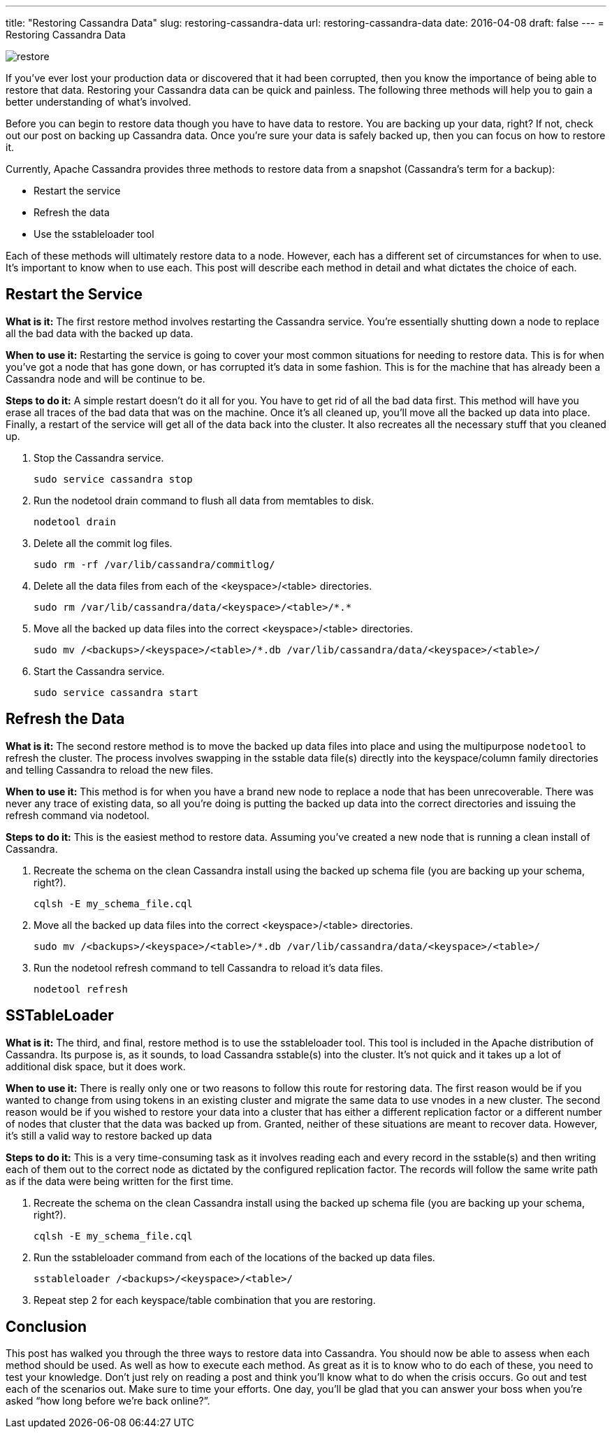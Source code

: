 ---
title: "Restoring Cassandra Data"
slug: restoring-cassandra-data
url: restoring-cassandra-data
date: 2016-04-08
draft: false
---
= Restoring Cassandra Data

image::/images/restore.jpg[]

If you’ve ever lost your production data or discovered that it had been corrupted, then you know the importance of being able to restore that data.  
Restoring your Cassandra data can be quick and painless.  
The following three methods will help you to gain a better understanding of what’s involved.

Before you can begin to restore data though you have to have data to restore.  
You are backing up your data, right?  
If not, check out our post on backing up Cassandra data.  
Once you’re sure your data is safely backed up, then you can focus on how to restore it.

Currently, Apache Cassandra provides three methods to restore data from a snapshot (Cassandra’s term for a backup):

* Restart the service
* Refresh the data
* Use the sstableloader tool

Each of these methods will ultimately restore data to a node.  
However, each has a different set of circumstances for when to use.  
It’s important to know when to use each.  
This post will describe each method in detail and what dictates the choice of each.

== Restart the Service

*What is it:*  
The first restore method involves restarting the Cassandra service.  
You’re essentially shutting down a node to replace all the bad data with the backed up data.

*When to use it:* 
Restarting the service is going to cover your most common situations for needing to restore data.  
This is for when you’ve got a node that has gone down, or has corrupted it’s data in some fashion.  
This is for the machine that has already been a Cassandra node and will be continue to be.

*Steps to do it:*  
A simple restart doesn’t do it all for you.  
You have to get rid of all the bad data first.  
This method will have you erase all traces of the bad data that was on the machine.  
Once it’s all cleaned up, you’ll move all the backed up data into place.  
Finally, a restart of the service will get all of the data back into the cluster.  
It also recreates all the necessary stuff that you cleaned up.

1. Stop the Cassandra service.
[source,bash]
sudo service cassandra stop

2. Run the nodetool drain command to flush all data from memtables to disk.
[source,bash]
nodetool drain

3. Delete all the commit log files.
[source,bash]
sudo rm -rf /var/lib/cassandra/commitlog/

4. Delete all the data files from each of the <keyspace>/<table> directories.
[source,bash]
sudo rm /var/lib/cassandra/data/<keyspace>/<table>/*.*

5. Move all the backed up data files into the correct <keyspace>/<table> directories.
[source,bash]
sudo mv /<backups>/<keyspace>/<table>/*.db /var/lib/cassandra/data/<keyspace>/<table>/

6. Start the Cassandra service.
[source,bash]
sudo service cassandra start

== Refresh the Data

*What is it:*  
The second restore method is to move the backed up data files into place and using the multipurpose `nodetool` to refresh the cluster.  
The process involves swapping in the sstable data file(s) directly into the keyspace/column family directories and telling Cassandra to reload the new files.

*When to use it:*  
This method is for when you have a brand new node to replace a node that has been unrecoverable.  
There was never any trace of existing data, so all you’re doing is putting the backed up data into the correct directories and issuing the refresh command via nodetool.

*Steps to do it:*  This is the easiest method to restore data.  Assuming you’ve created a new node that is running a clean install of Cassandra.

1. Recreate the schema on the clean Cassandra install using the backed up schema file (you are backing up your schema, right?).
[source,bash]
cqlsh -E my_schema_file.cql

2. Move all the backed up data files into the correct <keyspace>/<table> directories.
[source,bash]
sudo mv /<backups>/<keyspace>/<table>/*.db /var/lib/cassandra/data/<keyspace>/<table>/

3. Run the nodetool refresh command to tell Cassandra to reload it’s data files.
[source,bash]
nodetool refresh

== SSTableLoader

*What is it:*  
The third, and final, restore method is to use the sstableloader tool.  
This tool is included in the Apache distribution of Cassandra.  
Its purpose is, as it sounds, to load Cassandra sstable(s) into the cluster.  
It’s not quick and it takes up a lot of additional disk space, but it does work.

*When to use it:*  
There is really only one or two reasons to follow this route for restoring data.  
The first reason would be if you wanted to change from using tokens in an existing cluster and migrate the same data to use vnodes in a new cluster. 
The second reason would be if you wished to restore your data into a cluster that has either a different replication factor or a different number of nodes that cluster that the data was backed up from.  
Granted, neither of these situations are meant to recover data.  
However, it’s still a valid way to restore backed up data

*Steps to do it:*  
This is a very time-consuming task as it involves reading each and every record in the sstable(s) and then writing each of them out to the correct node as dictated by the configured replication factor.  
The records will follow the same write path as if the data were being written for the first time.

1. Recreate the schema on the clean Cassandra install using the backed up schema file (you are backing up your schema, right?).
[source,bash]
cqlsh -E my_schema_file.cql

2. Run the sstableloader command from each of the locations of the backed up data files.
[source,bash]
sstableloader /<backups>/<keyspace>/<table>/

3. Repeat step 2 for each keyspace/table combination that you are restoring.
 
== Conclusion

This post has walked you through the three ways to restore data into Cassandra.  
You should now be able to assess when each method should be used.  
As well as how to execute each method.  
As great as it is to know who to do each of these, you need to test your knowledge.  
Don’t just rely on reading a post and think you’ll know what to do when the crisis occurs.  
Go out and test each of the scenarios out.  
Make sure to time your efforts.  
One day, you’ll be glad that you can answer your boss when you’re asked “how long before we’re back online?”.